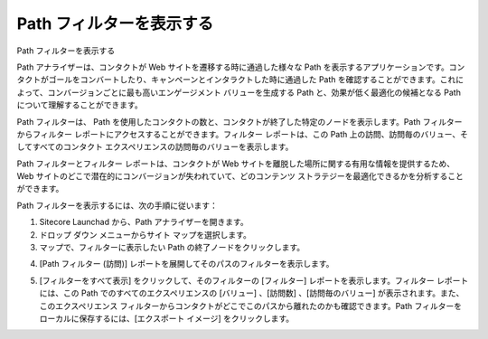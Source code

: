 ####################################
Path フィルターを表示する
####################################

Path フィルターを表示する

Path アナライザーは、コンタクトが Web サイトを遷移する時に通過した様々な Path を表示するアプリケーションです。コンタクトがゴールをコンバートしたり、キャンペーンとインタラクトした時に通過した Path を確認することができます。これによって、コンバージョンごとに最も高いエンゲージメント バリューを生成する Path と、効果が低く最適化の候補となる Path について理解することができます。

Path フィルターは、 Path を使用したコンタクトの数と、コンタクトが終了した特定のノードを表示します。Path フィルターからフィルター レポートにアクセスすることができます。フィルター レポートは、この Path 上の訪問、訪問毎のバリュー、そしてすべてのコンタクト エクスペリエンスの訪問毎のバリューを表示します。

Path フィルターとフィルター レポートは、コンタクトが Web サイトを離脱した場所に関する有用な情報を提供するため、Web サイトのどこで潜在的にコンバージョンが失われていて、どのコンテンツ ストラテジーを最適化できるかを分析することができます。

Path フィルターを表示するには、次の手順に従います：

1. Sitecore Launchad から、Path アナライザーを開きます。
2. ドロップ ダウン メニューからサイト マップを選択します。
3. マップで、フィルターに表示したい Path の終了ノードをクリックします。

.. image:: images/blank.png
   :align: center
   :width: 400px
   :alt: 空白

4. [Path フィルター (訪問)] レポートを展開してそのパスのフィルターを表示します。

.. image:: images/blank.png
   :align: center
   :width: 400px
   :alt: 空白

5. [フィルターをすべて表示] をクリックして、そのフィルターの [フィルター] レポートを表示します。フィルター レポートには、この Path でのすべてのエクスペリエンスの [バリュー] 、[訪問数] 、[訪問毎のバリュー] が表示されます。また、このエクスペリエンス フィルターからコンタクトがどこでこのパスから離れたのかも確認できます。Path フィルターをローカルに保存するには、[エクスポート イメージ] をクリックします。

.. image:: images/blank.png
   :align: center
   :width: 400px
   :alt: 空白

